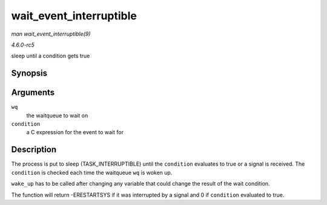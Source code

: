 .. -*- coding: utf-8; mode: rst -*-

.. _API-wait-event-interruptible:

========================
wait_event_interruptible
========================

*man wait_event_interruptible(9)*

*4.6.0-rc5*

sleep until a condition gets true


Synopsis
========

.. c:function:: wait_event_interruptible( wq, condition )

Arguments
=========

``wq``
    the waitqueue to wait on

``condition``
    a C expression for the event to wait for


Description
===========

The process is put to sleep (TASK_INTERRUPTIBLE) until the
``condition`` evaluates to true or a signal is received. The
``condition`` is checked each time the waitqueue ``wq`` is woken up.

``wake_up`` has to be called after changing any variable that could
change the result of the wait condition.

The function will return -ERESTARTSYS if it was interrupted by a signal
and 0 if ``condition`` evaluated to true.


.. ------------------------------------------------------------------------------
.. This file was automatically converted from DocBook-XML with the dbxml
.. library (https://github.com/return42/sphkerneldoc). The origin XML comes
.. from the linux kernel, refer to:
..
.. * https://github.com/torvalds/linux/tree/master/Documentation/DocBook
.. ------------------------------------------------------------------------------
